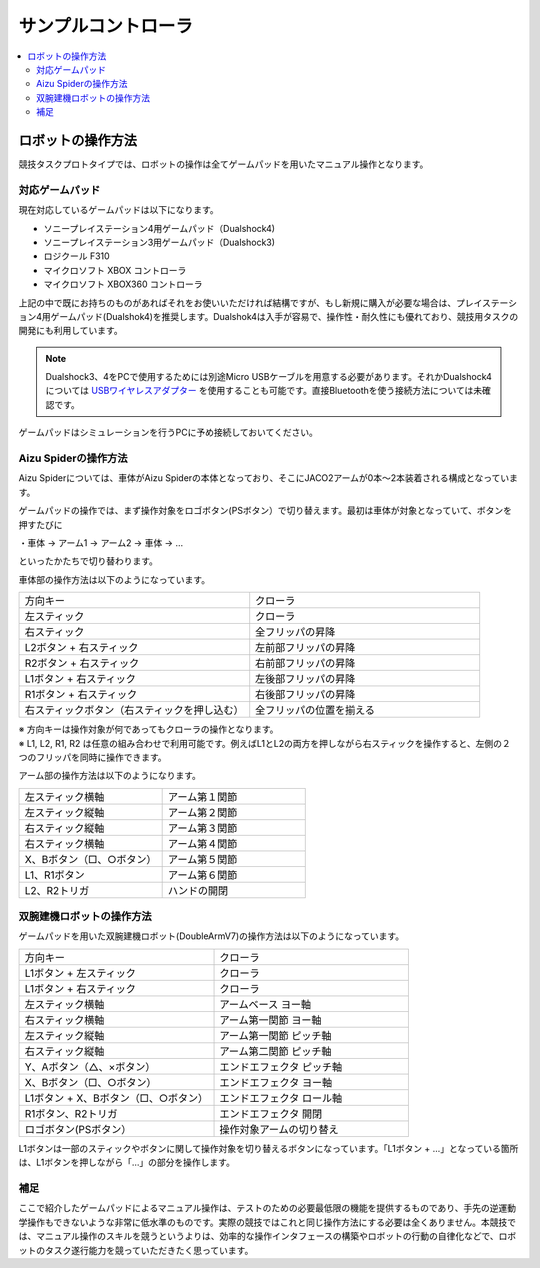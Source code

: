 サンプルコントローラ
====================

.. contents::
   :local:

ロボットの操作方法
~~~~~~~~~~~~~~~~~~

競技タスクプロトタイプでは、ロボットの操作は全てゲームパッドを用いたマニュアル操作となります。

対応ゲームパッド
^^^^^^^^^^^^^^^^
現在対応しているゲームパッドは以下になります。

* ソニープレイステーション4用ゲームパッド（Dualshock4)
* ソニープレイステーション3用ゲームパッド（Dualshock3)
* ロジクール F310
* マイクロソフト XBOX コントローラ
* マイクロソフト XBOX360 コントローラ

上記の中で既にお持ちのものがあればそれをお使いいただければ結構ですが、もし新規に購入が必要な場合は、プレイステーション4用ゲームパッド(Dualshok4)を推奨します。Dualshok4は入手が容易で、操作性・耐久性にも優れており、競技用タスクの開発にも利用しています。

.. note:: Dualshock3、4をPCで使用するためには別途Micro USBケーブルを用意する必要があります。それかDualshock4については `USBワイヤレスアダプター <http://www.jp.playstation.com/ps4/peripheral/cuhzwa1j.html>`_ を使用することも可能です。直接Bluetoothを使う接続方法については未確認です。

ゲームパッドはシミュレーションを行うPCに予め接続しておいてください。

.. _wrs_sample_controller_aizu_spider:

Aizu Spiderの操作方法
^^^^^^^^^^^^^^^^^^^^^

Aizu Spiderについては、車体がAizu Spiderの本体となっており、そこにJACO2アームが0本〜2本装着される構成となっています。

ゲームパッドの操作では、まず操作対象をロゴボタン(PSボタン）で切り替えます。最初は車体が対象となっていて、ボタンを押すたびに

・車体 → アーム1 → アーム2 → 車体 → …

といったかたちで切り替わります。

車体部の操作方法は以下のようになっています。

.. list-table::
 :widths: 10, 10

 * - 方向キー
   - クローラ
 * - 左スティック
   - クローラ
 * - 右スティック
   - 全フリッパの昇降
 * - L2ボタン + 右スティック
   - 左前部フリッパの昇降
 * - R2ボタン + 右スティック
   - 右前部フリッパの昇降
 * - L1ボタン + 右スティック
   - 左後部フリッパの昇降
 * - R1ボタン + 右スティック
   - 右後部フリッパの昇降
 * - 右スティックボタン（右スティックを押し込む）
   - 全フリッパの位置を揃える

| ※ 方向キーは操作対象が何であってもクローラの操作となります。
| ※ L1, L2, R1, R2 は任意の組み合わせで利用可能です。例えばL1とL2の両方を押しながら右スティックを操作すると、左側の２つのフリッパを同時に操作できます。

アーム部の操作方法は以下のようになります。

.. list-table::
 :widths: 10, 10

 * - 左スティック横軸
   - アーム第１関節
 * - 左スティック縦軸
   - アーム第２関節
 * - 右スティック縦軸
   - アーム第３関節
 * - 右スティック横軸
   - アーム第４関節
 * - X、Bボタン（□、○ボタン）
   - アーム第５関節
 * - L1、R1ボタン
   - アーム第６関節
 * - L2、R2トリガ
   - ハンドの開閉

.. _wrs_sample_controller_doublearmv7:

双腕建機ロボットの操作方法
^^^^^^^^^^^^^^^^^^^^^^^^^^

ゲームパッドを用いた双腕建機ロボット(DoubleArmV7)の操作方法は以下のようになっています。

.. list-table::
 :widths: 10, 10

 * - 方向キー
   - クローラ
 * - L1ボタン + 左スティック
   - クローラ
 * - L1ボタン + 右スティック
   - クローラ
 * - 左スティック横軸
   - アームベース ヨー軸
 * - 右スティック横軸
   - アーム第一関節 ヨー軸
 * - 左スティック縦軸
   - アーム第一関節 ピッチ軸
 * - 右スティック縦軸
   - アーム第二関節 ピッチ軸
 * - Y、Aボタン（△、×ボタン）
   - エンドエフェクタ ピッチ軸
 * - X、Bボタン（□、○ボタン）
   - エンドエフェクタ ヨー軸
 * - L1ボタン + X、Bボタン（□、○ボタン）
   - エンドエフェクタ ロール軸
 * - R1ボタン、R2トリガ
   - エンドエフェクタ 開閉
 * - ロゴボタン(PSボタン）
   - 操作対象アームの切り替え

L1ボタンは一部のスティックやボタンに関して操作対象を切り替えるボタンになっています。「L1ボタン + …」となっている箇所は、L1ボタンを押しながら「…」の部分を操作します。

補足
^^^^

ここで紹介したゲームパッドによるマニュアル操作は、テストのための必要最低限の機能を提供するものであり、手先の逆運動学操作もできないような非常に低水準のものです。実際の競技ではこれと同じ操作方法にする必要は全くありません。本競技では、マニュアル操作のスキルを競うというよりは、効率的な操作インタフェースの構築やロボットの行動の自律化などで、ロボットのタスク遂行能力を競っていただきたく思っています。
